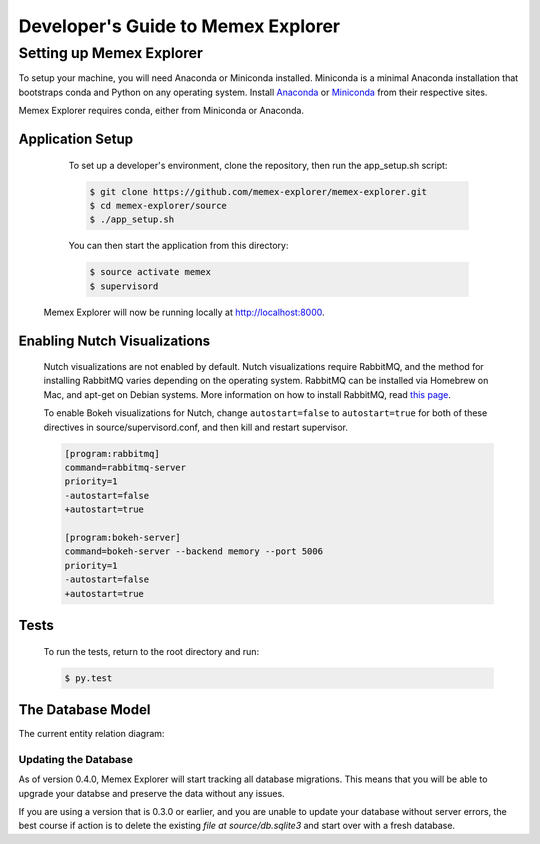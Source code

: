 ###################################
Developer's Guide to Memex Explorer
###################################

*************************
Setting up Memex Explorer
*************************

To setup your machine, you will need Anaconda or Miniconda installed. Miniconda is a minimal Anaconda installation that bootstraps conda and Python on any operating system. Install `Anaconda <http://continuum.io/downloads>`_ or `Miniconda <http://conda.pydata.org/miniconda.html>`_ from their respective sites.

Memex Explorer requires conda, either from Miniconda or Anaconda.

Application Setup
=================
    To set up a developer's environment, clone the repository, then
    run the app_setup.sh script:

    .. code-block:: html

       $ git clone https://github.com/memex-explorer/memex-explorer.git
       $ cd memex-explorer/source
       $ ./app_setup.sh

    You can then start the application from this directory:

    .. code-block:: html

       $ source activate memex
       $ supervisord

   Memex Explorer will now be running locally at `http://localhost:8000 <http://localhost:8000/>`_.

Enabling Nutch Visualizations
=============================

   Nutch visualizations are not enabled by default. Nutch visualizations require RabbitMQ, and the method for installing RabbitMQ varies depending on the operating system. RabbitMQ can be installed via Homebrew on Mac, and apt-get on Debian systems. More information on how to install RabbitMQ, read `this page <https://www.rabbitmq.com/download.html>`_.

   To enable Bokeh visualizations for Nutch, change ``autostart=false`` to ``autostart=true`` for both of these directives in source/supervisord.conf, and then kill and restart supervisor.

   .. code-block:: html

      [program:rabbitmq]
      command=rabbitmq-server
      priority=1
      -autostart=false
      +autostart=true

      [program:bokeh-server]
      command=bokeh-server --backend memory --port 5006
      priority=1
      -autostart=false
      +autostart=true

Tests
=====
    To run the tests, return to the root directory and run:

    .. code-block:: html

       $ py.test

The Database Model
==================
The current entity relation diagram:

.. image:: _static/img/DbVisualizer.png

Updating the Database
---------------------
As of version 0.4.0, Memex Explorer will start tracking all database migrations. This means that you will be able to upgrade your databse and preserve the data without any issues.

If you are using a version that is 0.3.0 or earlier, and you are unable to update your database without server errors, the best course if action is to delete the existing `file at source/db.sqlite3` and start over with a fresh database.
